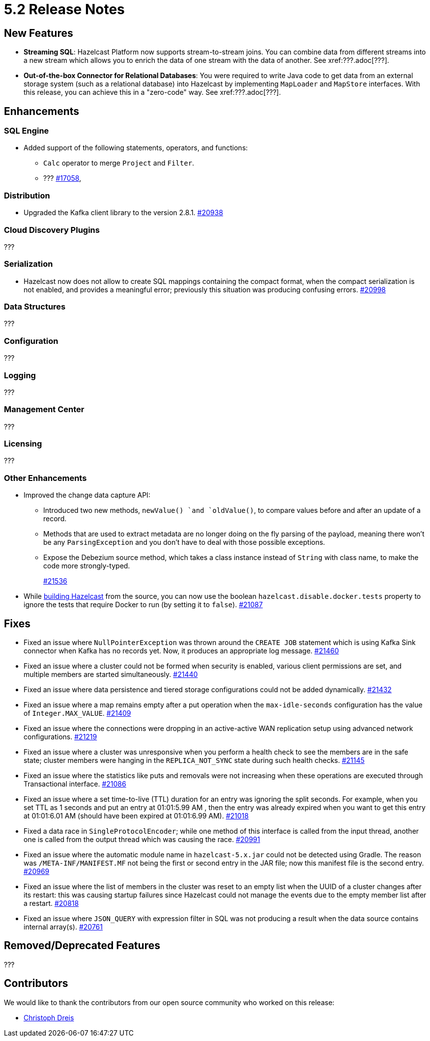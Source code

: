 = 5.2 Release Notes

== New Features

* **Streaming SQL**: Hazelcast Platform now supports stream-to-stream joins. You can
combine data from different streams into a new stream which allows you to enrich the data
of one stream with the data of another. See xref:???.adoc[???].
* **Out-of-the-box Connector for Relational Databases**: You were required to write Java code to get
data from an external storage system (such as a relational database) into Hazelcast by implementing
`MapLoader` and `MapStore` interfaces. With this release, you can achieve this in a "zero-code" way.
See xref:???.adoc[???].

== Enhancements

=== SQL Engine

* Added support of the following statements, operators, and functions:
** `Calc` operator to merge `Project` and `Filter`.
** ???
https://github.com/hazelcast/hazelcast/issues/17058[#17058],


=== Distribution

* Upgraded the Kafka client library to the version 2.8.1.
https://github.com/hazelcast/hazelcast/pull/20938[#20938]

=== Cloud Discovery Plugins

???

=== Serialization

* Hazelcast now does not allow to create SQL mappings containing the compact format, when the compact serialization is not enabled, and
provides a meaningful error; previously this situation was producing confusing errors.
https://github.com/hazelcast/hazelcast/pull/20998[#20998]

=== Data Structures

???

=== Configuration

???

=== Logging

???

=== Management Center

???

=== Licensing

???

=== Other Enhancements

* Improved the change data capture API:
** Introduced two new methods, `newValue() `and `oldValue()`, to compare values before and after an update of a record.
** Methods that are used to extract metadata are no longer doing on the fly parsing of the payload, meaning there won't be any `ParsingException` and
you don't have to deal with those possible exceptions.
** Expose the Debezium source method, which takes a class instance instead of `String` with class name, to make the code more strongly-typed.
+
https://github.com/hazelcast/hazelcast/pull/21536[#21536]
* While https://github.com/hazelcast/hazelcast#building-from-source[building Hazelcast] from the source,
you can now use the boolean `hazelcast.disable.docker.tests` property to ignore the tests that require Docker
to run (by setting it to `false`).
https://github.com/hazelcast/hazelcast/pull/21087[#21087]

== Fixes

* Fixed an issue where `NullPointerException` was thrown around the `CREATE JOB` statement which is using Kafka Sink connector when Kafka has no records yet.
Now, it produces an appropriate log message.
https://github.com/hazelcast/hazelcast/pull/21460[#21460]
* Fixed an issue where a cluster could not be formed when security is enabled, various client permissions are set,
and multiple members are started simultaneously.
https://github.com/hazelcast/hazelcast/pull/21440[#21440]
* Fixed an issue where data persistence and tiered storage configurations could not be added dynamically.
https://github.com/hazelcast/hazelcast/pull/21432[#21432]
* Fixed an issue where a map remains empty after a put operation when the `max-idle-seconds` configuration has the value of `Integer.MAX_VALUE`.
https://github.com/hazelcast/hazelcast/pull/21409[#21409]
* Fixed an issue where the connections were dropping in an active-active WAN replication setup using
advanced network configurations.
https://github.com/hazelcast/hazelcast/pull/21219[#21219]
* Fixed an issue where a cluster was unresponsive when you perform a health check to see the members are in the safe state;
cluster members were hanging in the `REPLICA_NOT_SYNC` state during such health checks.
https://github.com/hazelcast/hazelcast/pull/21145[#21145]
* Fixed an issue where the statistics like puts and removals were not increasing when these operations are executed through Transactional interface.
https://github.com/hazelcast/hazelcast/pull/21086[#21086]
* Fixed an issue where a set time-to-live (TTL) duration for an entry was ignoring the split seconds.
For example, when you set TTL as 1 seconds and put an entry at 01:01:5.99 AM , then the entry was already
expired when you want to get this entry at 01:01:6.01 AM (should have been expired at 01:01:6.99 AM).
https://github.com/hazelcast/hazelcast/pull/21018[#21018] 
* Fixed a data race in `SingleProtocolEncoder`; while one method of this interface is called from the input thread,
another one is called from the output thread which was causing the race.
https://github.com/hazelcast/hazelcast/pull/20991[#20991]
* Fixed an issue where the automatic module name in `hazelcast-5.x.jar` could not be detected using Gradle. The reason was
`/META-INF/MANIFEST.MF` not being the first or second entry in the JAR file; now this manifest file is the second entry.
https://github.com/hazelcast/hazelcast/pull/20969[#20969]
* Fixed an issue where the list of members in the cluster was reset to an empty list when the UUID of a cluster changes after its restart:
this was causing startup failures since Hazelcast could not manage the events due to the empty member list after a restart.
https://github.com/hazelcast/hazelcast/pull/20818[#20818]
* Fixed an issue where `JSON_QUERY` with expression filter in SQL was not producing a result when the data source contains internal array(s).
https://github.com/hazelcast/hazelcast/issues/20761[#20761]

== Removed/Deprecated Features

???


== Contributors

We would like to thank the contributors from our open source community
who worked on this release:

* https://github.com/dreis2211[Christoph Dreis]
